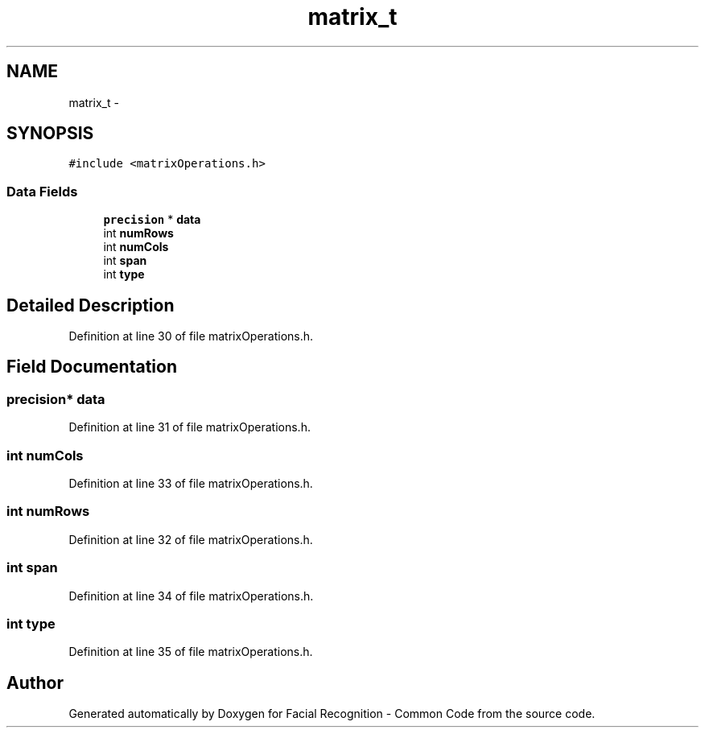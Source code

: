 .TH "matrix_t" 3 "Fri Oct 2 2015" "Facial Recognition - Common Code" \" -*- nroff -*-
.ad l
.nh
.SH NAME
matrix_t \- 
.SH SYNOPSIS
.br
.PP
.PP
\fC#include <matrixOperations\&.h>\fP
.SS "Data Fields"

.in +1c
.ti -1c
.RI "\fBprecision\fP * \fBdata\fP"
.br
.ti -1c
.RI "int \fBnumRows\fP"
.br
.ti -1c
.RI "int \fBnumCols\fP"
.br
.ti -1c
.RI "int \fBspan\fP"
.br
.ti -1c
.RI "int \fBtype\fP"
.br
.in -1c
.SH "Detailed Description"
.PP 
Definition at line 30 of file matrixOperations\&.h\&.
.SH "Field Documentation"
.PP 
.SS "\fBprecision\fP* data"

.PP
Definition at line 31 of file matrixOperations\&.h\&.
.SS "int numCols"

.PP
Definition at line 33 of file matrixOperations\&.h\&.
.SS "int numRows"

.PP
Definition at line 32 of file matrixOperations\&.h\&.
.SS "int span"

.PP
Definition at line 34 of file matrixOperations\&.h\&.
.SS "int type"

.PP
Definition at line 35 of file matrixOperations\&.h\&.

.SH "Author"
.PP 
Generated automatically by Doxygen for Facial Recognition - Common Code from the source code\&.

